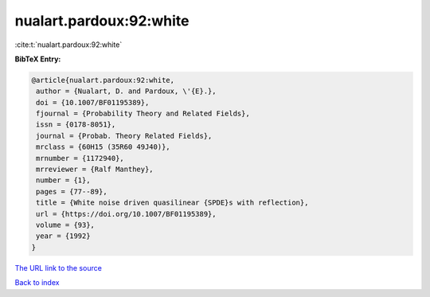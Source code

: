 nualart.pardoux:92:white
========================

:cite:t:`nualart.pardoux:92:white`

**BibTeX Entry:**

.. code-block:: bibtex

   @article{nualart.pardoux:92:white,
    author = {Nualart, D. and Pardoux, \'{E}.},
    doi = {10.1007/BF01195389},
    fjournal = {Probability Theory and Related Fields},
    issn = {0178-8051},
    journal = {Probab. Theory Related Fields},
    mrclass = {60H15 (35R60 49J40)},
    mrnumber = {1172940},
    mrreviewer = {Ralf Manthey},
    number = {1},
    pages = {77--89},
    title = {White noise driven quasilinear {SPDE}s with reflection},
    url = {https://doi.org/10.1007/BF01195389},
    volume = {93},
    year = {1992}
   }

`The URL link to the source <ttps://doi.org/10.1007/BF01195389}>`__


`Back to index <../By-Cite-Keys.html>`__
